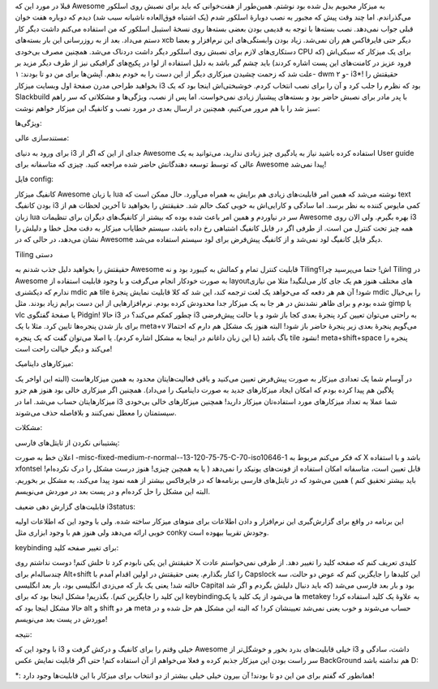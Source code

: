 .. title: تجربهٔ کار با i3 یک رقیب قدر‌! .. date: 2012/7/5 5:46:57

.. raw:: html

   <html>

.. raw:: html

   <body>

.. raw:: html

   <p>

قبلا در مورد این که Awesome به میزکار محبوبم بدل شده بود نوشتم‌.
همین‌طور از هفت‌خوانی که باید برای نصبش روی اسلکور می‌گذراندم. اما چند
وقت پیش که مجبور به نصب دوبارهٔ اسلکور شدم (یک اشتباه فوق‌العاده ناشیانه
سبب شد)‌ دیدم که دوباره هفت خوان قبلی جواب نمی‌دهد‌. نصب بسته‌ها با توجه
به قدیمی بودن بعضی بسته‌ها روی نسخهٔ استیبل اسلکور که من استفاده می‌کنم
داشت دیگر کار دستم می‌داد. بعد از به روزرسانی این بار بسته‌های xcb دیگر
حتی فایرفاکس هم ران نمی‌شد‌. زیاد بودن وابستگی‌های این نرم‌افزار و بعضا
دستکاری‌های لازم برای نصبش روی اسلکور دیگر داشت دردناک می‌شد‌. همچنین
مصرف بی‌خودی CPU برای یک میزکار که سبکی‌اش (که فرود عزیز در کامنت‌های
این پست اشاره کردند) باید چشم گیر باشد به دلیل استفاده از لوا در
پکیج‌های گرافیکی نیز از طرف دیگر مزید بر علت شد که زحمت چشیدن میزکاری
دیگر از این دست را به خودم بدهم‌. آپشن‌ها برای من دو تا بودند: ۱- dwm و
۲- i3\*! حقیقتش را بخواهید طراحی مدرن صفحهٔ اول وبسایت میزکار i3 بود که
نظرم را جلب کرد و آن را برای نصب انتخاب کردم‌. خوشبختی‌اش اینجا بود که
یک Slackbuild با پدر مادر برای نصبش حاضر بود و بسته‌های پیشنیاز زیادی
نمی‌خواست‌. اما پس از نصب‌، ویژگی‌ها و مشکلاتی که سر راهم سبز شد را با
هم مرور می‌کنیم‌، همچنین در ارسال بعدی در مورد نصب و کانفیگ این میزکار
خواهم نوشت:

.. raw:: html

   </p>

.. raw:: html

   <h3>

ویژگی‌ها:

.. raw:: html

   </h3>

.. raw:: html

   <h4>

مستند‌سازی عالی:

.. raw:: html

   </h4>

برای ورود به دنیای i3 جدای از این که اگر از Awesome استفاده کرده باشید
نیاز به یادگیری چیز زیادی ندارید‌، می‌توانید به یک User guide عالی که
توسط توسعه دهندگانش حاضر شده مراجعه کنید‌. چیزی که متاسفانه برای Awesome
پیدا نمی‌شد‌!

.. raw:: html

   <h4>

فایل config:

.. raw:: html

   </h4>

کانفیگ میزکار Awesome با زبان lua نوشته می‌شد‌ که همین امر قابلیت‌های
زیادی هم برایش به همراه می‌آورد‌. حال ممکن است که text بودن کانفیگ i3
کمی مایوس کننده به نظر برسد‌. اما سادگی و کارایی‌اش به خوبی کمک حالم
شد‌. حقیقتش را بخواهید تا آخرین لحظات هم از زبان lua سر در نیاوردم و
همین امر باعث شده بوده که بیشتر از کانفیگ‌های دیگران برای تنظیمات
Awesome بهره بگیرم‌. ولی الان روی i3 همه چیز تحت کنترل من است‌. از طرفی
اگر در فایل کانفیگ اشتباهی رخ داده باشد‌، سیستم خطایاب میزکار به دقت محل
خطا و دلیلش را نشان می‌دهد‌، در حالی که در Awesome دیگر فایل کانفیگ لود
نمی‌شد و از کانفیگ پیش‌فرض برای لود سیستم استفاده می‌شد‌.

.. raw:: html

   <h4>

Tiling دستی

.. raw:: html

   </h4>

حقیقتش را بخواهید دلیل جذب شدنم به Awesome قابلیت کنترل تمام و کمالش به
کیبورد بود و نه Tilingاش‌! حتما می‌پرسید چرا؟ Tiling در Awesome به صورت
خودکار انجام می‌گرفت و با وجود قابلیت استفاده از layout‌های مختلف هنوز
هم یک جای کار می‌لنگید‌!‌ مثلا من نیازی ندارم که دیکشنری mdic هم tile
شود‌! آن هم هر دفعه که می‌خواهد یک لغت ترجمه کند‌، این شد که کلا قابلیت
نمایش پنجرهٔ mdic را بی‌خیال شده بودم و برای ظاهر نشدنش در هر جا به یک
میزکار جدا محدودش کرده بودم‌. نرم‌افزار‌هایی از این دست برایم زیاد
بودند‌. مثل gimp یا vlc یا صفحهٔ گفتگوی Pidgin! حالا i3 چطور کمکم
می‌کند؟ در i3 به راحتی می‌توان تعیین کرد پنجرهٔ بعدی کجا باز شود و یا
حالت پیش‌فرضی برای باز شدن پنجره‌ها تایین کرد‌. مثلا با یک meta+v
می‌گویم پنجرهٔ بعدی زیر پنجرهٔ حاضر باز شود‌! البته هنوز یک مشکل هم دارم
که احتمالا باگ باشد‌ (با این زبان داغانم در اینجا به مشکل اشاره کردم‌).
یا اصلا می‌توان گفت که یک پنجره tile نشود‌! meta+shift+space پنجره را
می‌کند و دیگر خیالت راحت است!

.. raw:: html

   <h4>

میزکار‌های داینامیک‌:

.. raw:: html

   </h4>

در آوسام شما یک تعدادی میزکار به صورت پیش‌فرض تعیین می‌کنید و باقی
فعالیت‌هایتان محدود به همین میزکار‌هاست (البته این اواخر یک پلاگین هم
پیدا کرده بودم که امکان ایجاد میزکار‌های جدید به صورت داینامیک را
می‌داد). همچنین اگر میزکاری خالی بود هنوز هم جزو میزکار‌هایتان حساب
می‌شد‌. اما در i3 شما عملا به تعداد میزکار‌های مورد استفاده‌تان میزکار
دارید‌! همچنین میزکار‌های خالی بی‌خودی سیستمتان را معطل نمی‌کنند و
بلافاصله حذف می‌شوند‌.

.. raw:: html

   <h3>

مشکلات:

.. raw:: html

   </h3>

.. raw:: html

   <h4>

پشتیبانی نکردن از تایتل‌های فارسی:

.. raw:: html

   </h4>

اعلان خط به صورت
-misc-fixed-medium-r-normal--13-120-75-75-C-70-iso10646-1 که فکر می‌کنم
مربوط به X باشد و با استفاده xfontsel قابل تعیین است‌، متاسفانه امکان
استفاده از فونت‌های یونیکد را نمی‌دهد ( یا یه همچین چیزی! هنوز درست مشکل
را درک نکرده‌ام! باید بیشتر تحقیق کنم ) همین می‌شود که در تایتل‌های
فارسی برنامه‌ها که در فایرفاکس بیشتر از همه نمود پیدا می‌کند‌، به مشکل
بر بخوریم‌. البته این مشکل را حل کرده‌ام و در پست بعد در موردش
می‌نویسم‌.

.. raw:: html

   <h4>

قابلیت‌های گزارش دهی ضعیف i3status:

.. raw:: html

   </h4>

این برنامه در واقع برای گزارش‌گیری این نرم‌افزار و دادن اطلاعات برای
منوهای میزکار ساخته شده‌. ولی با وجود این که اطلاعات اولیه خوبی ارائه
می‌دهد ولی هنوز هم با وجود ابزاری مثل conky وجودش تقریبا بیهوده است‌.

.. raw:: html

   <h4>

keybinding برای تغییر صفحه کلید:

.. raw:: html

   </h4>

حقیقتش این یکی نابودم کرد تا حلش کنم‌! دوست نداشتم روی X کلیدی تعریف کنم
که صفحه کلید را تغییر دهد‌. از طرفی نمی‌خواستم عادت چندساله‌ام برای
Alt+shift را کنار بگذارم‌. یعنی حقیقتش در اولین اقدام آمدم با Capslock
این کلیدها را جایگزین کنم که عوض دو حالت‌، سه حالته شد‌! یعنی یک بار که
می‌زدی انگلیسی بود‌، بار بعد انگلیسی Capital بود و بار بعد فارسی می‌شد
(که باید دنبال دلیلش بگردم و اگر شد این کلید را جایگزین کنم). بگذریم‌!
مشکل اینجا بود که برای keybindingها می‌شود از یک کلید یا یک metakey به
علاوهٔ یک کلید استفاده کرد‌! حالا مشکل اینجا بود که alt و shift هر دو
meta حساب می‌شوند و خوب یعنی نمی‌شد تعیینشان کرد‌! که البته این مشکل هم
حل شده و در موردش در پست بعد می‌نویسم‌!

.. raw:: html

   <h3>

نتیجه:

.. raw:: html

   </h3>

با وجود این که i3 خیلی وقتم را برای کانفیگ و درکش گرفت و Awesome خیلی
قابلیت‌های بدرد بخور و خوشگل‌تر از i3 داشت‌، سادگی و سر راست بودن این
میزکار جذبم کرده و فعلا می‌خواهم از آن استفاده کنم‌! حتی اگر قابلیت
نمایش عکس BackGround هم نداشته باشد D:

\*: همانطور که گفتم برای من این دو تا بودند‌! آن بیرون خیلی خیلی بیشتر
از دو انتخاب برای میزکار با این قابلیت‌ها وجود دارد!

.. raw:: html

   </body>

.. raw:: html

   </html>
